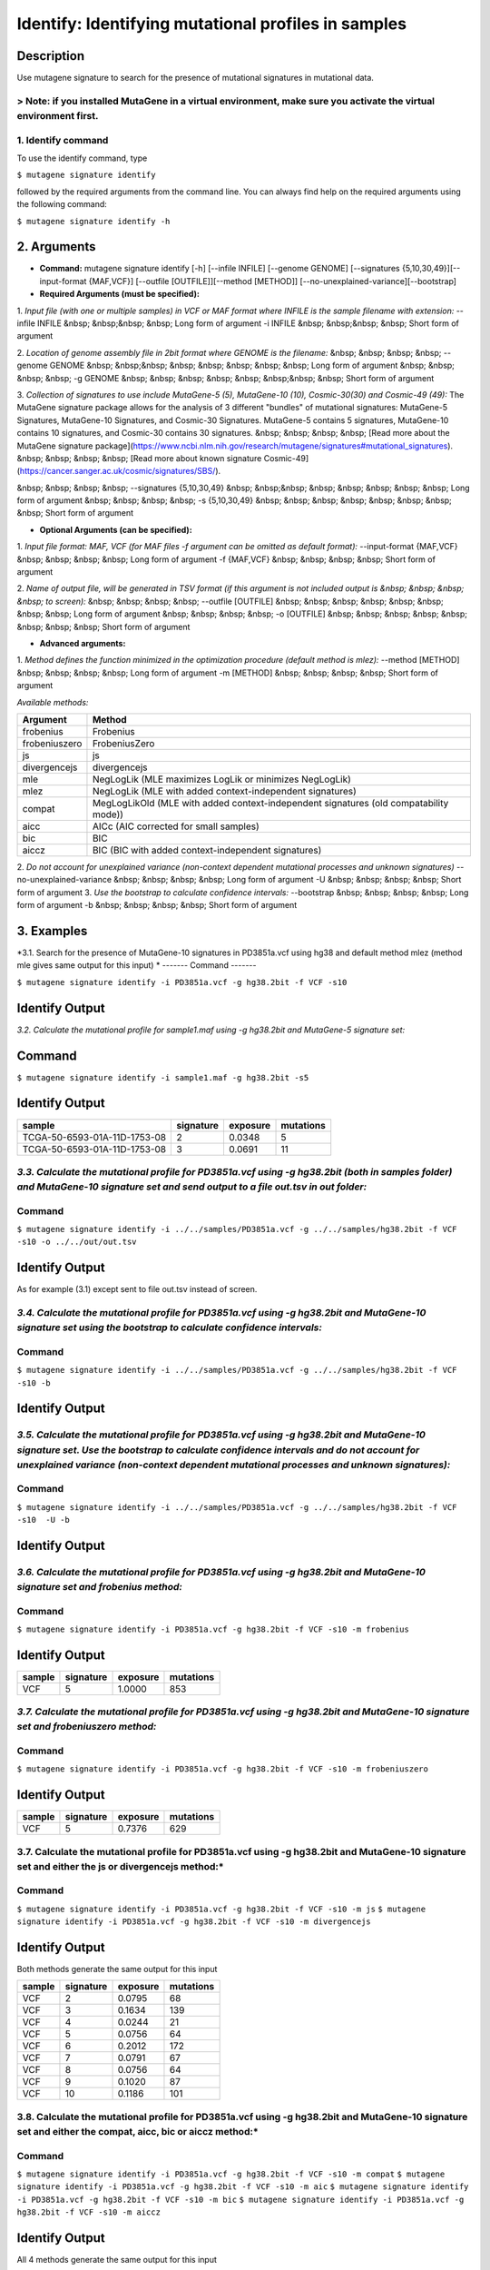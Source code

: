 =====================================================
Identify: Identifying mutational profiles in samples
=====================================================
-----------
Description
-----------
Use mutagene signature to search for the presence of mutational signatures in mutational data.

> Note: if you installed MutaGene in a virtual environment, make sure you activate the virtual environment first.
-------------------
1. Identify command
-------------------
To use the identify command, type 

``$ mutagene signature identify``

followed by the required arguments from the command line. You can always find help on the required arguments using the following command:

``$ mutagene signature identify -h``

------------
2. Arguments
------------

* **Command:** mutagene signature identify [-h] [--infile INFILE] [--genome GENOME] [--signatures {5,10,30,49}][--input-format {MAF,VCF}] [--outfile [OUTFILE]][--method [METHOD]] [--no-unexplained-variance][--bootstrap]

* **Required Arguments (must be specified):**
1. *Input file (with one or multiple samples) in VCF or MAF format where INFILE is the sample filename with extension:*
--infile INFILE
&nbsp; &nbsp;&nbsp; &nbsp; Long form of argument
-i INFILE 
&nbsp; &nbsp;&nbsp; &nbsp; Short form of argument

2. *Location of genome assembly file in 2bit format where GENOME is the filename:*
&nbsp; &nbsp; &nbsp; &nbsp; --genome GENOME 
&nbsp; &nbsp;&nbsp; &nbsp; &nbsp; &nbsp; &nbsp; &nbsp; Long form of argument
&nbsp; &nbsp; &nbsp; &nbsp; -g GENOME
&nbsp; &nbsp; &nbsp; &nbsp; &nbsp; &nbsp;&nbsp; &nbsp; Short form of argument

3. *Collection of signatures to use include MutaGene-5 (5), MutaGene-10 (10), Cosmic-30(30)
and Cosmic-49 (49):* 
The MutaGene signature package allows for the analysis of 3 different "bundles" of mutational signatures: MutaGene-5 Signatures, MutaGene-10 Signatures, and Cosmic-30 Signatures.
MutaGene-5 contains 5 signatures, MutaGene-10 contains 10 signatures, and Cosmic-30 contains 30 signatures.
&nbsp; &nbsp; &nbsp; &nbsp; [Read more about the MutaGene signature package](https://www.ncbi.nlm.nih.gov/research/mutagene/signatures#mutational_signatures).
&nbsp; &nbsp; &nbsp; &nbsp; [Read more about known signature Cosmic-49](https://cancer.sanger.ac.uk/cosmic/signatures/SBS/). 

&nbsp; &nbsp; &nbsp; &nbsp; --signatures {5,10,30,49}
&nbsp; &nbsp;&nbsp; &nbsp; &nbsp; &nbsp; &nbsp; &nbsp; Long form of argument
&nbsp; &nbsp; &nbsp; &nbsp; -s {5,10,30,49}
&nbsp; &nbsp; &nbsp; &nbsp; &nbsp; &nbsp; &nbsp; &nbsp;  Short form of argument


* **Optional Arguments (can be specified):**
1. *Input file format: MAF, VCF (for MAF files -f argument can be omitted as default format):*
--input-format {MAF,VCF} 
&nbsp; &nbsp; &nbsp; &nbsp; Long form of argument
-f {MAF,VCF}
&nbsp; &nbsp; &nbsp; &nbsp;  Short form of argument

2. *Name of output file, will be generated in TSV format (if this argument is not included output is 
&nbsp; &nbsp; &nbsp; &nbsp; to screen):*
&nbsp; &nbsp; &nbsp; &nbsp; --outfile [OUTFILE] 
&nbsp; &nbsp; &nbsp; &nbsp; &nbsp; &nbsp; &nbsp; &nbsp; Long form of argument
&nbsp; &nbsp; &nbsp; &nbsp; -o [OUTFILE]
&nbsp; &nbsp; &nbsp; &nbsp; &nbsp; &nbsp; &nbsp; &nbsp; Short form of argument

* **Advanced arguments:**
1. *Method defines the function minimized in the optimization procedure (default method is mlez):*
--method [METHOD]
&nbsp; &nbsp; &nbsp; &nbsp; Long form of argument
-m [METHOD]
&nbsp; &nbsp; &nbsp; &nbsp;  Short form of argument

*Available methods:*

================= ===================================================================================== 
Argument           Method      
================= ===================================================================================== 
frobenius          Frobenius  
frobeniuszero      FrobeniusZero 
js                 js
divergencejs       divergencejs
mle                NegLogLik (MLE maximizes LogLik or minimizes NegLogLik) 
mlez               NegLogLik (MLE with added context-independent signatures)
compat             MegLogLikOld (MLE with added context-independent signatures (old compatability mode))
aicc               AICc (AIC corrected for small samples) 
bic                BIC
aiccz              BIC (BIC with added context-independent signatures)  
================= =====================================================================================

2. *Do not account for unexplained variance (non-context dependent mutational processes and unknown signatures)*
--no-unexplained-variance 
&nbsp; &nbsp; &nbsp; &nbsp; Long form of argument
-U
&nbsp; &nbsp; &nbsp; &nbsp;  Short form of argument
3. *Use the bootstrap to calculate confidence intervals:*
--bootstrap
&nbsp; &nbsp; &nbsp; &nbsp; Long form of argument
-b       
&nbsp; &nbsp; &nbsp; &nbsp;  Short form of argument

-----------
3. Examples
-----------
*3.1. Search for the presence of MutaGene-10 signatures in PD3851a.vcf using hg38 and default method mlez (method mle gives same output for this input)
*
-------
Command
-------

``$ mutagene signature identify -i PD3851a.vcf -g hg38.2bit -f VCF -s10``

---------------
Identify Output
---------------

=======  ============ ============  =========== 
sample     signature     exposure    mutations   
=======  ============= ===========  =========== 
VCF        2             0.0935      80
VCF        3             0.0392      33
VCF        4             0.0074      6
VCF        5             0.0728      62
VCF        6             0.1362      116
VCF        7             0.0118      10
VCF        8             0.0552      47
VCF        9             0.0271      23
VCF        10            0.0121      10
=======  ============= ===========  ===========


*3.2. Calculate the mutational profile for sample1.maf using -g hg38.2bit and MutaGene-5 signature set:*

-------
Command
-------

``$ mutagene signature identify -i sample1.maf -g hg38.2bit -s5``

---------------
Identify Output
---------------

=============================  ===========  ==========  ===========  
sample                          signature    exposure    mutations
=============================  ===========  ==========  ===========
TCGA-50-6593-01A-11D-1753-08    2            0.0348      5
TCGA-50-6593-01A-11D-1753-08    3            0.0691      11
=============================  ===========  ==========  ===========  

*3.3. Calculate the mutational profile for PD3851a.vcf using -g hg38.2bit (both in samples folder) and MutaGene-10 signature set and send output to a file out.tsv in out folder:*
-------
Command
-------

``$ mutagene signature identify -i ../../samples/PD3851a.vcf -g ../../samples/hg38.2bit -f VCF -s10 -o ../../out/out.tsv``

---------------
Identify Output
---------------
As for example (3.1) except sent to file out.tsv instead of screen.

*3.4. Calculate the mutational profile for PD3851a.vcf using -g hg38.2bit and MutaGene-10 signature set using the bootstrap to calculate confidence intervals:*
-------
Command
-------

``$ mutagene signature identify -i ../../samples/PD3851a.vcf -g ../../samples/hg38.2bit -f VCF -s10 -b``

---------------
Identify Output
---------------

====== ========= ======    =====  ===========  ===========  ========== ============
sample signature exp       mut     exp_CI_low  exp_CI_high  mut_CI_low  mut_CI_high
====== ========= ======    =====  ===========  ===========  ========== ============
VCF     2       0.0948     81      0.0921      0.0975       79          83
VCF     3       0.0383     33      0.0340      0.0427       29          36
VCF     4       0.0109     9       0.0081      0.0136       7           12
VCF     5       0.0746     64      0.0722      0.0769       62          66
VCF     6       0.1468     125     0.1417      0.1518       121         129
VCF     7       0.0182     16      0.0154      0.0210       13          18
VCF     8       0.0539     46      0.0505      0.0572       43          49
VCF     9       0.0291     25      0.0264      0.0318       23          27
VCF     10      0.0138     12      0.0112      0.0164       10          14
====== ========= ===    =====  ===========  ===========  ========== ============

*3.5. Calculate the mutational profile for PD3851a.vcf using -g hg38.2bit and MutaGene-10 signature set. Use the bootstrap to calculate confidence intervals and do not account for unexplained variance (non-context dependent mutational processes and unknown signatures):*
-------
Command
-------

``$ mutagene signature identify -i ../../samples/PD3851a.vcf -g ../../samples/hg38.2bit -f VCF -s10  -U -b``

---------------
Identify Output
---------------

====== ========= =======    =====  ===========  ===========  ========== ============
sample signature exp        mut     exp_CI_low  exp_CI_high  mut_CI_low  mut_CI_high
====== ========= =======    =====  ===========  ===========  ========== ============
VCF     2        0.1233     105     0.1203      0.1263       103         108
VCF     3        0.1987     170     0.1944      0.2030       166         173
VCF     4        0.0697     59      0.0676      0.0717       58          61
VCF     5        0.0878     75      0.0850      0.0906       73          77
VCF     6        0.1820     155     0.1782      0.1858       152         159
VCF     7        0.0980     84      0.0956      0.1005       82          86
VCF     8        0.1047     89      0.1016      0.1077       87          92
VCF     9        0.0633     54      0.0608      0.0658       52          56
VCF     10       0.0708     60      0.0682      0.0735       58          63
====== ========= ===    =====  ===========  ===========  ========== ============

*3.6. Calculate the mutational profile for PD3851a.vcf using -g hg38.2bit and MutaGene-10 signature set and frobenius method:*
--------
Command
-------

``$ mutagene signature identify -i PD3851a.vcf -g hg38.2bit -f VCF -s10 -m frobenius``

---------------
Identify Output
---------------

======  ==========  ==========  ===========
sample  signature    exposure    mutations
======  ==========  ==========  ===========
VCF     5            1.0000      853
======  ==========  ==========  ===========

*3.7. Calculate the mutational profile for PD3851a.vcf using -g hg38.2bit and MutaGene-10 signature set and frobeniuszero method:*
-------
Command
-------

``$ mutagene signature identify -i PD3851a.vcf -g hg38.2bit -f VCF -s10 -m frobeniuszero``

---------------
Identify Output
---------------

======  ==========  ==========  =========
sample  signature   exposure    mutations
======  ==========  ==========  =========
VCF     5           0.7376      629
======  ==========  ==========  =========

3.7. Calculate the mutational profile for PD3851a.vcf using -g hg38.2bit and MutaGene-10 signature set and either the js or divergencejs method:*
-------
Command
-------

``$ mutagene signature identify -i PD3851a.vcf -g hg38.2bit -f VCF -s10 -m js``
``$ mutagene signature identify -i PD3851a.vcf -g hg38.2bit -f VCF -s10 -m divergencejs``

----------------
Identify Output
----------------

Both methods generate the same output for this input

======  =========  ==========  ==========
sample  signature   exposure    mutations
======  =========  ==========  ==========
VCF     2           0.0795     68
VCF     3           0.1634     139
VCF     4           0.0244     21
VCF     5           0.0756     64
VCF     6           0.2012     172
VCF     7           0.0791     67
VCF     8           0.0756     64
VCF     9           0.1020     87
VCF     10          0.1186     101
======  =========  ==========  ==========

3.8. Calculate the mutational profile for PD3851a.vcf using -g hg38.2bit and MutaGene-10 signature set and either the compat, aicc, bic or aiccz method:*
-------
Command
-------

``$ mutagene signature identify -i PD3851a.vcf -g hg38.2bit -f VCF -s10 -m compat``
``$ mutagene signature identify -i PD3851a.vcf -g hg38.2bit -f VCF -s10 -m aic``
``$ mutagene signature identify -i PD3851a.vcf -g hg38.2bit -f VCF -s10 -m bic``
``$ mutagene signature identify -i PD3851a.vcf -g hg38.2bit -f VCF -s10 -m aiccz``

---------------
Identify Output
---------------
All 4 methods generate the same output for this input

======  =========  ==========  =========
sample  signature   exposure   mutations
======  =========  ==========  =========
VCF     2           0.0973     83
VCF     3           0.0536     46
VCF     5           0.0825     70
VCF     6           0.1687     144
VCF     7           0.0220     19
VCF     8           0.0296     25
VCF     9           0.0213     18
VCF     10          0.0034     3
======  =========  ==========  =========

